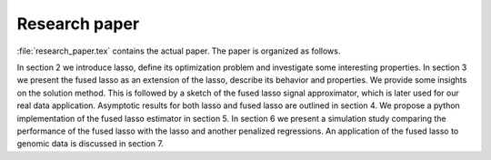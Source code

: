 .. _paper:

*****************
Research paper
*****************

:file:`research_paper.tex` contains the actual paper. The paper is organized as follows.

In section 2 we introduce lasso, define its optimization problem and investigate some interesting properties. In section 3 we present the fused lasso as an extension of the lasso, describe its behavior and properties. We provide some insights on the solution method. This is followed by a sketch of the fused lasso signal approximator, which is later used for our real data application. Asymptotic results for both lasso and fused lasso are outlined in section 4. We propose a python implementation of the fused lasso estimator in section 5. In section 6 we present a simulation study comparing the performance of the fused lasso with the lasso and another penalized regressions. An application of the fused lasso to genomic data is discussed in section 7.
